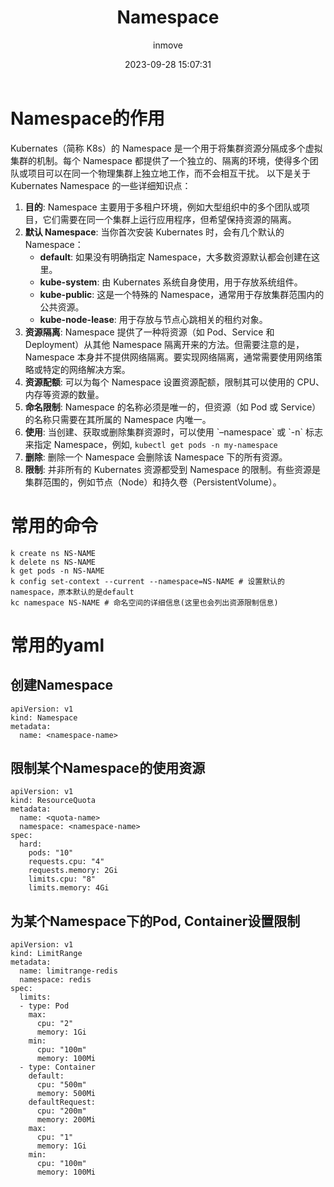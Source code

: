 #+TITLE: Namespace
#+DATE: 2023-09-28 15:07:31
#+DISPLAY: t
#+STARTUP: indent
#+OPTIONS: toc:10
#+AUTHOR: inmove
#+KEYWORDS: Namespace
#+CATEGORIES: Kubernates

* Namespace的作用

Kubernates（简称 K8s）的 Namespace 是一个用于将集群资源分隔成多个虚拟集群的机制。每个 Namespace 都提供了一个独立的、隔离的环境，使得多个团队或项目可以在同一个物理集群上独立地工作，而不会相互干扰。
以下是关于 Kubernates Namespace 的一些详细知识点：
1. *目的*: Namespace 主要用于多租户环境，例如大型组织中的多个团队或项目，它们需要在同一个集群上运行应用程序，但希望保持资源的隔离。
2. *默认 Namespace*: 当你首次安装 Kubernates 时，会有几个默认的 Namespace：
  - *default*: 如果没有明确指定 Namespace，大多数资源默认都会创建在这里。
  - *kube-system*: 由 Kubernates 系统自身使用，用于存放系统组件。
  - *kube-public*: 这是一个特殊的 Namespace，通常用于存放集群范围内的公共资源。
  - *kube-node-lease*: 用于存放与节点心跳相关的租约对象。
3. *资源隔离*: Namespace 提供了一种将资源（如 Pod、Service 和 Deployment）从其他 Namespace 隔离开来的方法。但需要注意的是，Namespace 本身并不提供网络隔离。要实现网络隔离，通常需要使用网络策略或特定的网络解决方案。
4. *资源配额*: 可以为每个 Namespace 设置资源配额，限制其可以使用的 CPU、内存等资源的数量。
5. *命名限制*: Namespace 的名称必须是唯一的，但资源（如 Pod 或 Service）的名称只需要在其所属的 Namespace 内唯一。
6. *使用*: 当创建、获取或删除集群资源时，可以使用 `--namespace` 或 `-n` 标志来指定 Namespace，例如,  =kubectl get pods -n my-namespace=
7. *删除*: 删除一个 Namespace 会删除该 Namespace 下的所有资源。
8. *限制*: 并非所有的 Kubernates 资源都受到 Namespace 的限制。有些资源是集群范围的，例如节点（Node）和持久卷（PersistentVolume）。
* 常用的命令
#+begin_src shell
  k create ns NS-NAME
  k delete ns NS-NAME
  k get pods -n NS-NAME
  k config set-context --current --namespace=NS-NAME # 设置默认的namespace，原本默认的是default
  kc namespace NS-NAME # 命名空间的详细信息(这里也会列出资源限制信息)
#+end_src
* 常用的yaml
** 创建Namespace
#+begin_src shell
  apiVersion: v1
  kind: Namespace
  metadata:
    name: <namespace-name>
#+end_src
** 限制某个Namespace的使用资源
#+begin_src shell
  apiVersion: v1
  kind: ResourceQuota
  metadata:
    name: <quota-name>
    namespace: <namespace-name>
  spec:
    hard:
      pods: "10"
      requests.cpu: "4"
      requests.memory: 2Gi
      limits.cpu: "8"
      limits.memory: 4Gi
#+end_src
** 为某个Namespace下的Pod, Container设置限制
#+begin_src shell
  apiVersion: v1
  kind: LimitRange
  metadata:
    name: limitrange-redis
    namespace: redis
  spec:
    limits:
    - type: Pod
      max:
        cpu: "2"
        memory: 1Gi
      min:
        cpu: "100m"
        memory: 100Mi
    - type: Container
      default:
        cpu: "500m"
        memory: 500Mi
      defaultRequest:
        cpu: "200m"
        memory: 200Mi
      max:
        cpu: "1"
        memory: 1Gi
      min:
        cpu: "100m"
        memory: 100Mi
#+end_src
